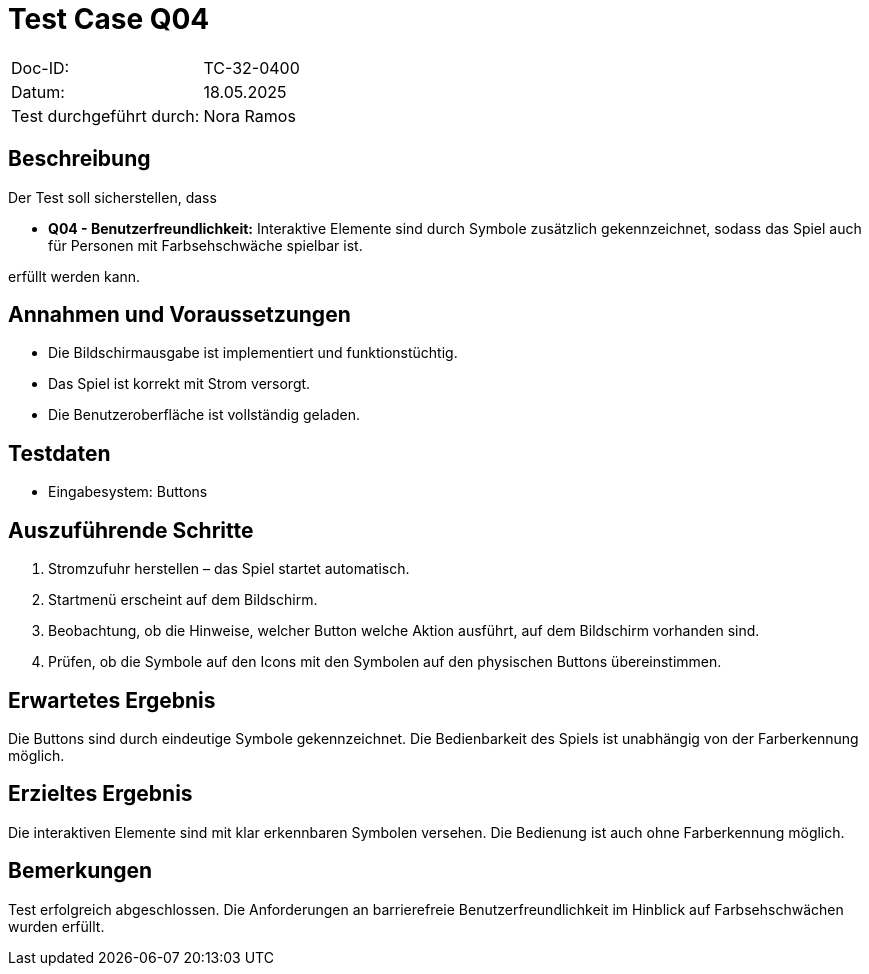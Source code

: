 = Test Case Q04

|===
|Doc-ID: |TC-32-0400
|Datum: | 18.05.2025
|Test durchgeführt durch: | Nora Ramos
|===

== Beschreibung

Der Test soll sicherstellen, dass

- **Q04 - Benutzerfreundlichkeit:** Interaktive Elemente sind durch Symbole zusätzlich gekennzeichnet, sodass das Spiel auch für Personen mit Farbsehschwäche spielbar ist.

erfüllt werden kann.

== Annahmen und Voraussetzungen

- Die Bildschirmausgabe ist implementiert und funktionstüchtig.
- Das Spiel ist korrekt mit Strom versorgt.
- Die Benutzeroberfläche ist vollständig geladen.

== Testdaten

- Eingabesystem: Buttons

== Auszuführende Schritte

. Stromzufuhr herstellen – das Spiel startet automatisch.
. Startmenü erscheint auf dem Bildschirm.
. Beobachtung, ob die Hinweise, welcher Button welche Aktion ausführt, auf dem Bildschirm vorhanden sind.
. Prüfen, ob die Symbole auf den Icons mit den Symbolen auf den physischen Buttons übereinstimmen.

== Erwartetes Ergebnis

Die Buttons sind durch eindeutige Symbole gekennzeichnet. Die Bedienbarkeit des Spiels ist unabhängig von der Farberkennung möglich.

== Erzieltes Ergebnis

Die interaktiven Elemente sind mit klar erkennbaren Symbolen versehen. Die Bedienung ist auch ohne Farberkennung möglich.

== Bemerkungen

Test erfolgreich abgeschlossen. Die Anforderungen an barrierefreie Benutzerfreundlichkeit im Hinblick auf Farbsehschwächen wurden erfüllt.
